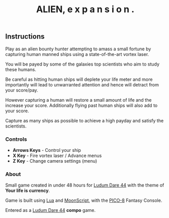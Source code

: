 #+TITLE: ALIEN, e x p a n s i o n .
#+ICON: game/favicon.png
#+ICON_MODE: pixelated
#+ICON_TYPE: normal
#+TYPE: game
#+LANG: pico
#+PLACEHOLDER: game/placeholder.png
#+LANDSCAPE: nil
#+GAME: game/index.js
#+LUDUM_DARE: 44/alien-e-x-p-a-n-s-i-o-n

** Instructions

Play as an alien bounty hunter attempting to amass a small fortune by capturing human manned ships using a state-of-the-art vortex laser.

You will be payed by some of the galaxies top scientists who aim to study these humans.

Be careful as hitting human ships will deplete your life meter and more importantly will lead to unwarranted attention and hence will detract from your score/pay.

However capturing a human will restore a small amount of life and the increase your score.  Additionally flying past human ships will also add to your score.

Capture as many ships as possible to achieve a high payday and satisfy the scientists.
*** Controls

- *Arrows Keys* - Control your ship
- *X Key* - Fire vortex laser / Advance menus
- *Z Key* - Change camera settings (menu)
*** About

Small game created in under 48 hours for [[https://ldjam.com/events/ludum-dare/44][Ludum Dare 44]] with the theme of *Your life is currency*.

Game is built using [[https://www.lua.org/][Lua]] and [[https://moonscript.org/][MoonScript]], with the [[https://www.lexaloffle.com/pico-8.php][PICO-8]] Fantasy Console.

Entered as a [[https://ldjam.com/events/ludum-dare/44][Ludum Dare 44]] *compo* game.
